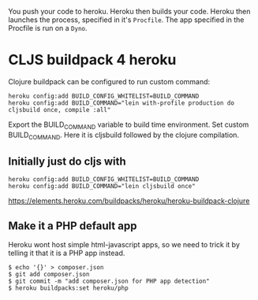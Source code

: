 You push your code to heroku.  Heroku then builds your code.  Heroku
then launches the process, specified in it's ~Procfile~.  The app
specified in the Procfile is run on a ~Dyno~.

* CLJS buildpack 4 heroku
  
Clojure buildpack can be configured to run custom command:

#+BEGIN_SRC 
heroku config:add BUILD_CONFIG_WHITELIST=BUILD_COMMAND
heroku config:add BUILD_COMMAND="lein with-profile production do cljsbuild once, compile :all"
#+END_SRC

Export the BUILD_COMMAND variable to build time environment.
Set custom BUILD_COMMAND. Here it is cljsbuild followed by the clojure compilation.

** Initially just do cljs with

#+BEGIN_SRC 
heroku config:add BUILD_CONFIG_WHITELIST=BUILD_COMMAND
heroku config:add BUILD_COMMAND="lein cljsbuild once"
#+END_SRC

https://elements.heroku.com/buildpacks/heroku/heroku-buildpack-clojure

** Make it a PHP default app

Heroku wont host simple html-javascript apps, so we need to trick it
by telling it that it is a PHP app instead. 

#+BEGIN_SRC shell
$ echo '{}' > composer.json
$ git add composer.json
$ git commit -m "add composer.json for PHP app detection"
$ heroku buildpacks:set heroku/php
#+END_SRC
